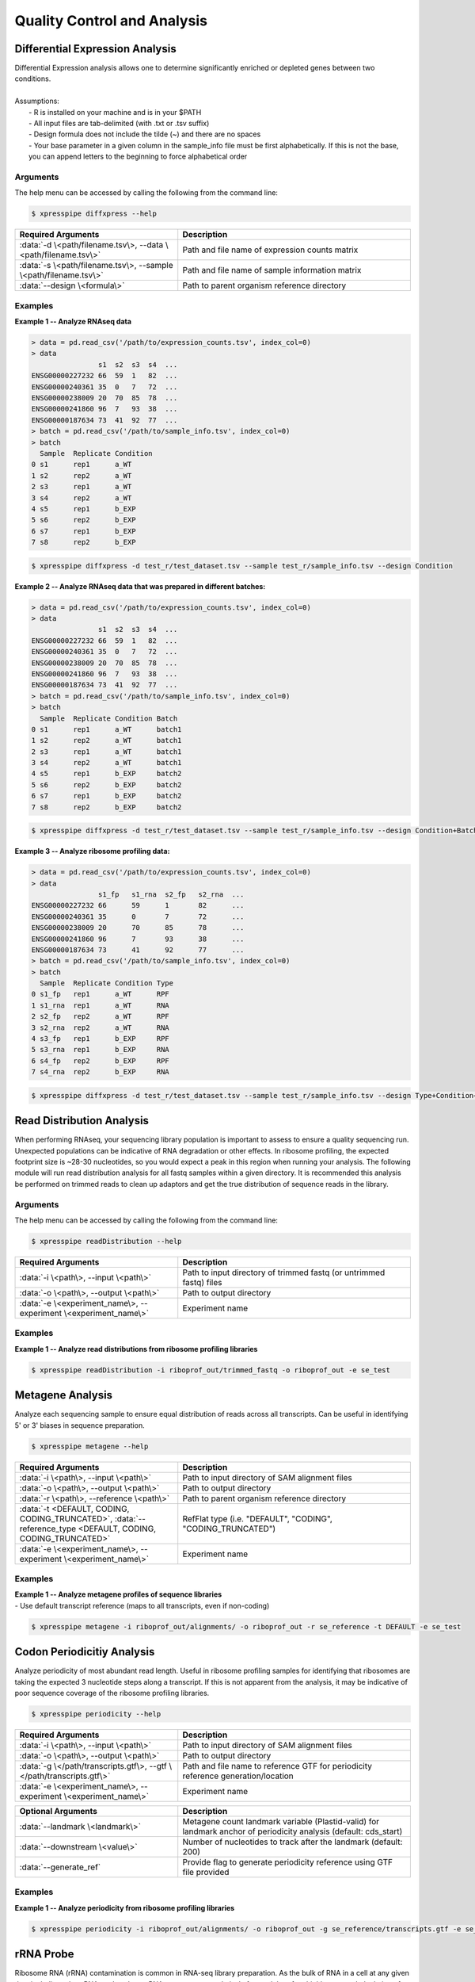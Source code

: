 ##############################
Quality Control and Analysis
##############################

=================================
Differential Expression Analysis
=================================
| Differential Expression analysis allows one to determine significantly enriched or depleted genes between two conditions.
|
| Assumptions:
|   - R is installed on your machine and is in your $PATH
|   - All input files are tab-delimited (with .txt or .tsv suffix)
|   - Design formula does not include the tilde (~) and there are no spaces
|   - Your base parameter in a given column in the sample_info file must be first alphabetically. If this is not the base, you can append letters to the beginning to force alphabetical order

-----------
Arguments
-----------
| The help menu can be accessed by calling the following from the command line:

.. code-block:: shell

  $ xpresspipe diffxpress --help

.. list-table::
   :widths: 35 50
   :header-rows: 1

   * - Required Arguments
     - Description
   * - :data:`-d \<path/filename.tsv\>, --data \<path/filename.tsv\>`
     - Path and file name of expression counts matrix
   * - :data:`-s \<path/filename.tsv\>, --sample \<path/filename.tsv\>`
     - Path and file name of sample information matrix
   * - :data:`--design \<formula\>`
     - Path to parent organism reference directory

-----------
Examples
-----------
| **Example 1 -- Analyze RNAseq data**

.. ident with TABs
.. code-block:: python

  > data = pd.read_csv('/path/to/expression_counts.tsv', index_col=0)
  > data
                  s1  s2  s3  s4  ...
  ENSG00000227232 66  59  1   82  ...
  ENSG00000240361 35  0   7   72  ...
  ENSG00000238009 20  70  85  78  ...
  ENSG00000241860 96  7   93  38  ...
  ENSG00000187634 73  41  92  77  ...
  > batch = pd.read_csv('/path/to/sample_info.tsv', index_col=0)
  > batch
    Sample  Replicate Condition
  0 s1      rep1      a_WT
  1 s2      rep2      a_WT
  2 s3      rep1      a_WT
  3 s4      rep2      a_WT
  4 s5      rep1      b_EXP
  5 s6      rep2      b_EXP
  6 s7      rep1      b_EXP
  7 s8      rep2      b_EXP

.. code-block:: shell

  $ xpresspipe diffxpress -d test_r/test_dataset.tsv --sample test_r/sample_info.tsv --design Condition

| **Example 2 -- Analyze RNAseq data that was prepared in different batches:**

.. ident with TABs
.. code-block:: python

  > data = pd.read_csv('/path/to/expression_counts.tsv', index_col=0)
  > data
                  s1  s2  s3  s4  ...
  ENSG00000227232 66  59  1   82  ...
  ENSG00000240361 35  0   7   72  ...
  ENSG00000238009 20  70  85  78  ...
  ENSG00000241860 96  7   93  38  ...
  ENSG00000187634 73  41  92  77  ...
  > batch = pd.read_csv('/path/to/sample_info.tsv', index_col=0)
  > batch
    Sample  Replicate Condition Batch
  0 s1      rep1      a_WT      batch1
  1 s2      rep2      a_WT      batch1
  2 s3      rep1      a_WT      batch1
  3 s4      rep2      a_WT      batch1
  4 s5      rep1      b_EXP     batch2
  5 s6      rep2      b_EXP     batch2
  6 s7      rep1      b_EXP     batch2
  7 s8      rep2      b_EXP     batch2

.. code-block:: shell

  $ xpresspipe diffxpress -d test_r/test_dataset.tsv --sample test_r/sample_info.tsv --design Condition+Batch

| **Example 3 -- Analyze ribosome profiling data:**

.. ident with TABs
.. code-block:: python

  > data = pd.read_csv('/path/to/expression_counts.tsv', index_col=0)
  > data
                  s1_fp   s1_rna  s2_fp   s2_rna  ...
  ENSG00000227232 66      59      1       82      ...
  ENSG00000240361 35      0       7       72      ...
  ENSG00000238009 20      70      85      78      ...
  ENSG00000241860 96      7       93      38      ...
  ENSG00000187634 73      41      92      77      ...
  > batch = pd.read_csv('/path/to/sample_info.tsv', index_col=0)
  > batch
    Sample  Replicate Condition Type
  0 s1_fp   rep1      a_WT      RPF
  1 s1_rna  rep1      a_WT      RNA
  2 s2_fp   rep2      a_WT      RPF
  3 s2_rna  rep2      a_WT      RNA
  4 s3_fp   rep1      b_EXP     RPF
  5 s3_rna  rep1      b_EXP     RNA
  6 s4_fp   rep2      b_EXP     RPF
  7 s4_rna  rep2      b_EXP     RNA

.. code-block:: shell

  $ xpresspipe diffxpress -d test_r/test_dataset.tsv --sample test_r/sample_info.tsv --design Type+Condition+Type:Condition

=================================
Read Distribution Analysis
=================================
| When performing RNAseq, your sequencing library population is important to assess to ensure a quality sequencing run. Unexpected populations can be indicative of RNA degradation or other effects. In ribosome profiling, the expected footprint size is ~28-30 nucleotides, so you would expect a peak in this region when running your analysis. The following module will run read distribution analysis for all fastq samples within a given directory. It is recommended this analysis be performed on trimmed reads to clean up adaptors and get the true distribution of sequence reads in the library.

-----------
Arguments
-----------
| The help menu can be accessed by calling the following from the command line:

.. code-block:: shell

  $ xpresspipe readDistribution --help

.. list-table::
   :widths: 35 50
   :header-rows: 1

   * - Required Arguments
     - Description
   * - :data:`-i \<path\>, --input \<path\>`
     - Path to input directory of trimmed fastq (or untrimmed fastq) files
   * - :data:`-o \<path\>, --output \<path\>`
     - Path to output directory
   * - :data:`-e \<experiment_name\>, --experiment \<experiment_name\>`
     - Experiment name

-----------
Examples
-----------
| **Example 1 -- Analyze read distributions from ribosome profiling libraries**

.. ident with TABs
.. code-block:: python

  $ xpresspipe readDistribution -i riboprof_out/trimmed_fastq -o riboprof_out -e se_test

.. image:: se_test_fastqc_summary.png
  :width: 450px

=================================
Metagene Analysis
=================================
| Analyze each sequencing sample to ensure equal distribution of reads across all transcripts. Can be useful in identifying 5' or 3' biases in sequence preparation.

.. code-block:: shell

  $ xpresspipe metagene --help

.. list-table::
   :widths: 35 50
   :header-rows: 1

   * - Required Arguments
     - Description
   * - :data:`-i \<path\>, --input \<path\>`
     - Path to input directory of SAM alignment files
   * - :data:`-o \<path\>, --output \<path\>`
     - Path to output directory
   * - :data:`-r \<path\>, --reference \<path\>`
     - Path to parent organism reference directory
   * - :data:`-t <DEFAULT, CODING, CODING_TRUNCATED>`, :data:`--reference_type <DEFAULT, CODING, CODING_TRUNCATED>`
     - RefFlat type (i.e. "DEFAULT", "CODING", "CODING_TRUNCATED")
   * - :data:`-e \<experiment_name\>, --experiment \<experiment_name\>`
     - Experiment name

-----------
Examples
-----------
| **Example 1 -- Analyze metagene profiles of sequence libraries**
| - Use default transcript reference (maps to all transcripts, even if non-coding)

.. ident with TABs
.. code-block:: python

  $ xpresspipe metagene -i riboprof_out/alignments/ -o riboprof_out -r se_reference -t DEFAULT -e se_test

.. image:: se_test_metagene_summary.png
  :width: 450px

=================================
Codon Periodicitiy Analysis
=================================
| Analyze periodicity of most abundant read length. Useful in ribosome profiling samples for identifying that ribosomes are taking the expected 3 nucleotide steps along a transcript. If this is not apparent from the analysis, it may be indicative of poor sequence coverage of the ribosome profiling libraries.

.. code-block:: shell

  $ xpresspipe periodicity --help

.. list-table::
   :widths: 35 50
   :header-rows: 1

   * - Required Arguments
     - Description
   * - :data:`-i \<path\>, --input \<path\>`
     - Path to input directory of SAM alignment files
   * - :data:`-o \<path\>, --output \<path\>`
     - Path to output directory
   * - :data:`-g \</path/transcripts.gtf\>, --gtf \</path/transcripts.gtf\>`
     - Path and file name to reference GTF for periodicity reference generation/location
   * - :data:`-e \<experiment_name\>, --experiment \<experiment_name\>`
     - Experiment name

.. list-table::
  :widths: 35 50
  :header-rows: 1

  * - Optional Arguments
    - Description
  * - :data:`--landmark \<landmark\>`
    -  Metagene count landmark variable (Plastid-valid) for landmark anchor of periodicity analysis (default: cds_start)
  * - :data:`--downstream \<value\>`
    - Number of nucleotides to track after the landmark (default: 200)
  * - :data:`--generate_ref`
    - Provide flag to generate periodicity reference using GTF file provided

-----------
Examples
-----------
| **Example 1 -- Analyze periodicity from ribosome profiling libraries**

.. ident with TABs
.. code-block:: python

  $ xpresspipe periodicity -i riboprof_out/alignments/ -o riboprof_out -g se_reference/transcripts.gtf -e se_test

.. image:: se_test_periodicity_summary.png
  :width: 450px

======================
rRNA Probe
======================
| Ribosome RNA (rRNA) contamination is common in RNA-seq library preparation. As the bulk of RNA in a cell at any given time is dedicated to rRNA, and as these rRNA sequences are relatively few and therefore highly repeated, depletion of these sequences is often desired in order to have better depth of coverage of non-rRNA sequences. In order to facilitate this depletion, many commercial kits are available that target specific rRNA sequences for depletion, or that enrich mRNA polyA tails. However, and especially in the case of ribosome profiling experiments, where RNA is digested to create ribosome footprints that commercial depletion kits won't detect and polyA selection kits are inoperable as footprints will not have the requisite polyA sequence. To this end, `custom rRNA probes <https://www.ncbi.nlm.nih.gov/pubmed/28579404>`_ are recommended, and the :data:`rrnaProbe` sub-module was designed to facilitate this process.
| :data:`rrnaProbe` works by doing the following:
| 1. Run FASTQC to detect over-represented sequences
| 2. Collate these sequences to determine consensus fragments
| 3. Output rank ordered list of over-represented fragments within the appropriate length range to target for depletion
| NOTE: BLAST capability to verify over-represented consensus fragments are indeed rRNA sequences is not yet incorporated, so any sequences that will be used as probes should be BLAST-verified first.

.. code-block:: shell

  $ xpresspipe rrnaProbe --help

.. list-table::
   :widths: 35 50
   :header-rows: 1

   * - Required Arguments
     - Description
   * - :data:`-i \<path\>, --input \<path\>`
     - Path to zipped FASTQC files
   * - :data:`-o \</path/filename\>, --output \</path/filename\>`
     - Path and file name to write output

.. list-table::
   :widths: 35 50
   :header-rows: 1

   * - Optional Arguments
     - Description
   * - :data:`-m \<value\>, --min_overlap \<value\>`
     - Minimum number of bases that must match on a side to combine sequences (default: 5)
   * - :data:`--footprint_only`
     - Only take zip files that are ribosome profiling footprints (file names must contain "FP", "RPF", or "FOOTPRINT")

-----------
Examples
-----------
| **Example 1 -- Generate rank-ordered list of over-represented sequences**

.. ident with TABs
.. code-block:: python

  $ xpresspipe rrnaProbe -i riboprof_out/fastqc_out/ -o riboprof_out/sequences.txt --footprint_only

  TTGATGATTCATAATAACTTTTCGAATCGCAT    514832
  TATAAATCATTTGTATACGACTTAGAT         121739
  TTGATGATTCATAATAACTTTTCGAATCGCAT    15776
  TTTGATGATTCATAATAACTTTTCGAATCGCAC   33325
  ATAAATCATTTGTATACGACTTAGAC          13603
